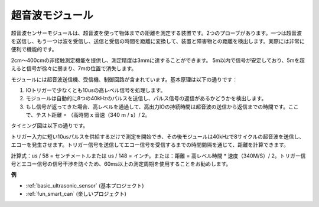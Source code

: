 .. _cpn_ultrasonic:

超音波モジュール
================================

.. image:: img/ultrasonic_pic.png
    :width: 400
    :align: center

超音波センサーモジュールは、超音波を使って物体までの距離を測定する装置です。2つのプローブがあります。一つは超音波を送信し、もう一つは波を受信し、送信と受信の時間を距離に変換して、装置と障害物との距離を検出します。実際には非常に便利で機能的です。

2cm〜400cmの非接触測定機能を提供し、測定精度は3mmに達することができます。
5m以内で信号が安定しており、5mを超えると信号が徐々に弱まり、7mの位置で消失します。

モジュールには超音波送信機、受信機、制御回路が含まれています。基本原理は以下の通りです：

1. IOトリガーで少なくとも10usの高レベル信号を処理します。

2. モジュールは自動的に8つの40kHzのパルスを送信し、パルス信号の返信があるかどうかを検出します。

3. もし信号が返ってきた場合、高レベルを通過して、高出力IOの持続時間は超音波の送信から返信までの時間です。ここで、テスト距離 = （高時間 x 音速（340 m / s）/ 2。

タイミング図は以下の通りです。

.. image:: img/ultrasonic228.png

トリガー入力に短い10usパルスを供給するだけで測定を開始でき、その後モジュールは40kHzで8サイクルの超音波を送信し、エコーを発生させます。トリガー信号を送信してエコー信号を受信するまでの時間間隔を通じて、距離を計算できます。

計算式：us / 58 = センチメートルまたは us / 148 = インチ。または：距離 = 高レベル時間 * 速度（340M/S）/ 2。トリガー信号とエコー信号の信号干渉を防ぐため、60ms以上の測定周期を使用することをお勧めします。

**例**

* :ref:`basic_ultrasonic_sensor` (基本プロジェクト)
* :ref:`fun_smart_can` (楽しいプロジェクト)

